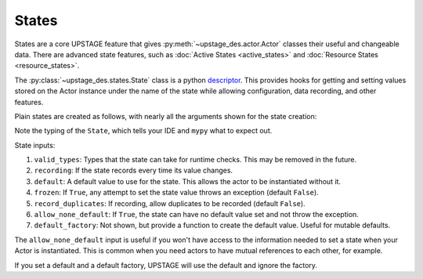 ======
States
======

States are a core UPSTAGE feature that gives :py:meth:`~upstage_des.actor.Actor` classes their useful and
changeable data. There are advanced state features, such as :doc:`Active States <active_states>` and
:doc:`Resource States <resource_states>`.

The :py:class:`~upstage_des.states.State` class is a python
`descriptor <https://docs.python.org/3/howto/descriptor.html>`_. This provides hooks for getting and setting
values stored on the Actor instance under the name of the state while allowing configuration, data recording,
and other features.

Plain states are created as follows, with nearly all the arguments shown for the state creation:

.. code-block::python

    import ustage_des.api as UP

    class Cashier(UP.Actor):
        friendliness = UP.State[float](
            valid_types=(float,),
            recording=True,
            default=1.0,
            frozen = False,
            record_duplicates = False,
            allow_none_default = False,
        )

Note the typing of the ``State``, which tells your IDE and ``mypy`` what to expect out.

State inputs:

1. ``valid_types``: Types that the state can take for runtime checks. This may be removed in the future.
2. ``recording``: If the state records every time its value changes.
3. ``default``: A default value to use for the state. This allows the actor to be instantiated without it.
4. ``frozen``: If ``True``, any attempt to set the state value throws an exception (default ``False``).
5. ``record_duplicates``: If recording, allow duplicates to be recorded (default ``False``).
6. ``allow_none_default``: If ``True``, the state can have no default value set and not throw the exception.
7. ``default_factory``: Not shown, but provide a function to create the default value. Useful for mutable defaults.

The ``allow_none_default`` input is useful if you won't have access to the information needed to set a state when
your Actor is instantiated. This is common when you need actors to have mutual references to each other, for example.

If you set a default and a default factory, UPSTAGE will use the default and ignore the factory.
